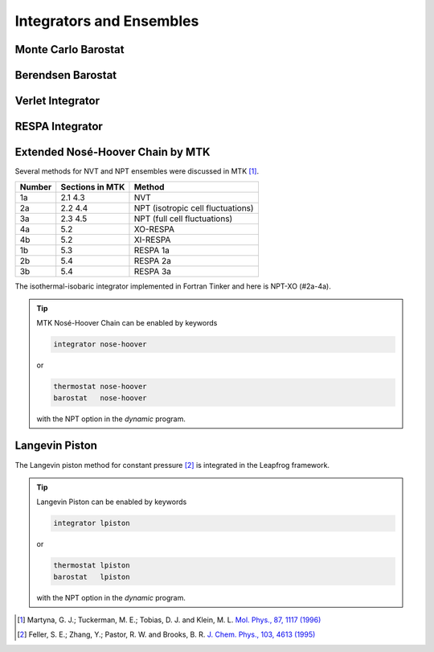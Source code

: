 Integrators and Ensembles
=========================

.. _label-monte-carlo-barostat:

Monte Carlo Barostat
--------------------

.. _label-berendsen-barostat:

Berendsen Barostat
------------------

.. _label-verlet:

Verlet Integrator
-----------------

.. _label-respa:

RESPA Integrator
----------------

.. _label-nose-hoover:

Extended Nosé-Hoover Chain by MTK
---------------------------------

Several methods for NVT and NPT ensembles were discussed in MTK [#Martyna1996]_.

======  ===============  ======
Number  Sections in MTK  Method
======  ===============  ======
1a      2.1 4.3          NVT
2a      2.2 4.4          NPT (isotropic cell fluctuations)
3a      2.3 4.5          NPT (full cell fluctuations)
4a      5.2              XO-RESPA
4b      5.2              XI-RESPA
1b      5.3              RESPA 1a
2b      5.4              RESPA 2a
3b      5.4              RESPA 3a
======  ===============  ======

The isothermal-isobaric integrator implemented in Fortran Tinker and here is
NPT-XO (#2a-4a).

.. tip::

   MTK Nosé-Hoover Chain can be enabled by keywords

   .. code-block:: text

      integrator nose-hoover

   or

   .. code-block:: text

      thermostat nose-hoover
      barostat   nose-hoover

   with the NPT option in the *dynamic* program.

.. _label-lpiston:

Langevin Piston
---------------

The Langevin piston method for constant pressure [#Feller1995]_ is
integrated in the Leapfrog framework.

.. tip::

   Langevin Piston can be enabled by keywords

   .. code-block:: text

      integrator lpiston

   or

   .. code-block:: text

      thermostat lpiston
      barostat   lpiston

   with the NPT option in the *dynamic* program.

.. [#Martyna1996]
   Martyna, G. J.; Tuckerman, M. E.; Tobias, D. J. and Klein, M. L.
   `Mol. Phys., 87, 1117 (1996) <https://doi.org/10.1080/00268979600100761>`_

.. [#Feller1995]
   Feller, S. E.; Zhang, Y.; Pastor, R. W. and Brooks, B. R.
   `J. Chem. Phys., 103, 4613 (1995) <https://doi.org/10.1063/1.470648>`_
